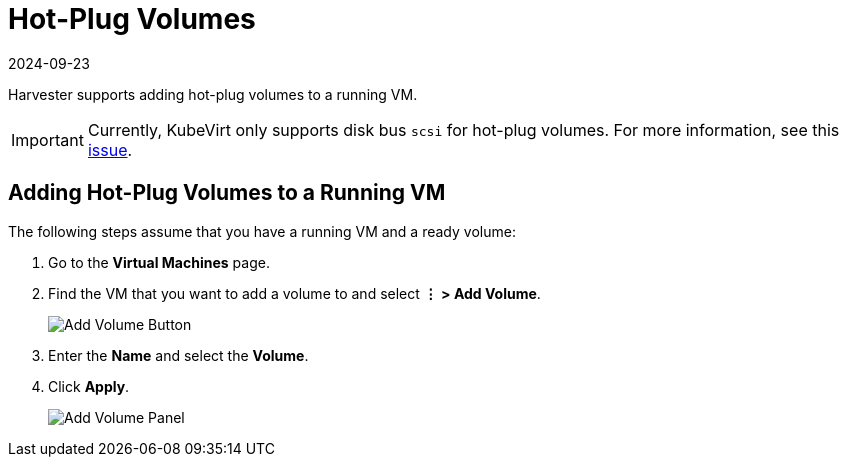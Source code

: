 = Hot-Plug Volumes
:revdate: 2024-09-23
:page-revdate: {revdate}

Harvester supports adding hot-plug volumes to a running VM.

[IMPORTANT]
====
Currently, KubeVirt only supports disk bus `scsi` for hot-plug volumes. For more information, see this https://github.com/kubevirt/kubevirt/issues/5080#issuecomment-785183128[issue].
====

== Adding Hot-Plug Volumes to a Running VM

The following steps assume that you have a running VM and a ready volume:

. Go to the *Virtual Machines* page.
. Find the VM that you want to add a volume to and select *⋮ > Add Volume*.
+
image::vm/add-volume-button.png[Add Volume Button]
+
. Enter the *Name* and select the *Volume*.
. Click *Apply*.
+
image::vm/add-volume-panel.png[Add Volume Panel]
